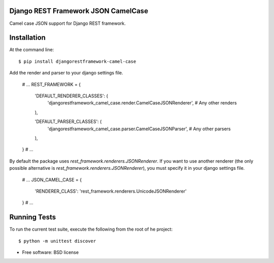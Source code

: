 ====================================
Django REST Framework JSON CamelCase
====================================

.. image:: https://badge.fury.io/py/djangorestframework-camel-case.png
    :target: http://badge.fury.io/py/djangorestframework-camel-case
    
.. image:: https://travis-ci.org/vbabiy/djangorestframework-camel-case.png?branch=master
        :target: https://travis-ci.org/vbabiy/djangorestframework-camel-case

.. image:: https://pypip.in/d/djangorestframework-camel-case/badge.png
        :target: https://crate.io/packages/djangorestframework-camel-case?version=latest


Camel case JSON support for Django REST framework.

============
Installation
============

At the command line::

    $ pip install djangorestframework-camel-case

Add the render and parser to your django settings file.

    # ...
    REST_FRAMEWORK = {

        'DEFAULT_RENDERER_CLASSES': (
            'djangorestframework_camel_case.render.CamelCaseJSONRenderer',
            # Any other renders
        ),

        'DEFAULT_PARSER_CLASSES': (
            'djangorestframework_camel_case.parser.CamelCaseJSONParser',
            # Any other parsers
        ),
    }
    # ...

By default the package uses `rest_framework.renderers.JSONRenderer`. If you want
to use another renderer (the only possible alternative is
`rest_framework.renderers.JSONRenderer`), you must specify it in your django 
settings file.

    # ...
    JSON_CAMEL_CASE = {
        'RENDERER_CLASS': 'rest_framework.renderers.UnicodeJSONRenderer'
    }
    # ...

=============
Running Tests
=============

To run the current test suite, execute the following from the root of he project::

    $ python -m unittest discover



* Free software: BSD license
